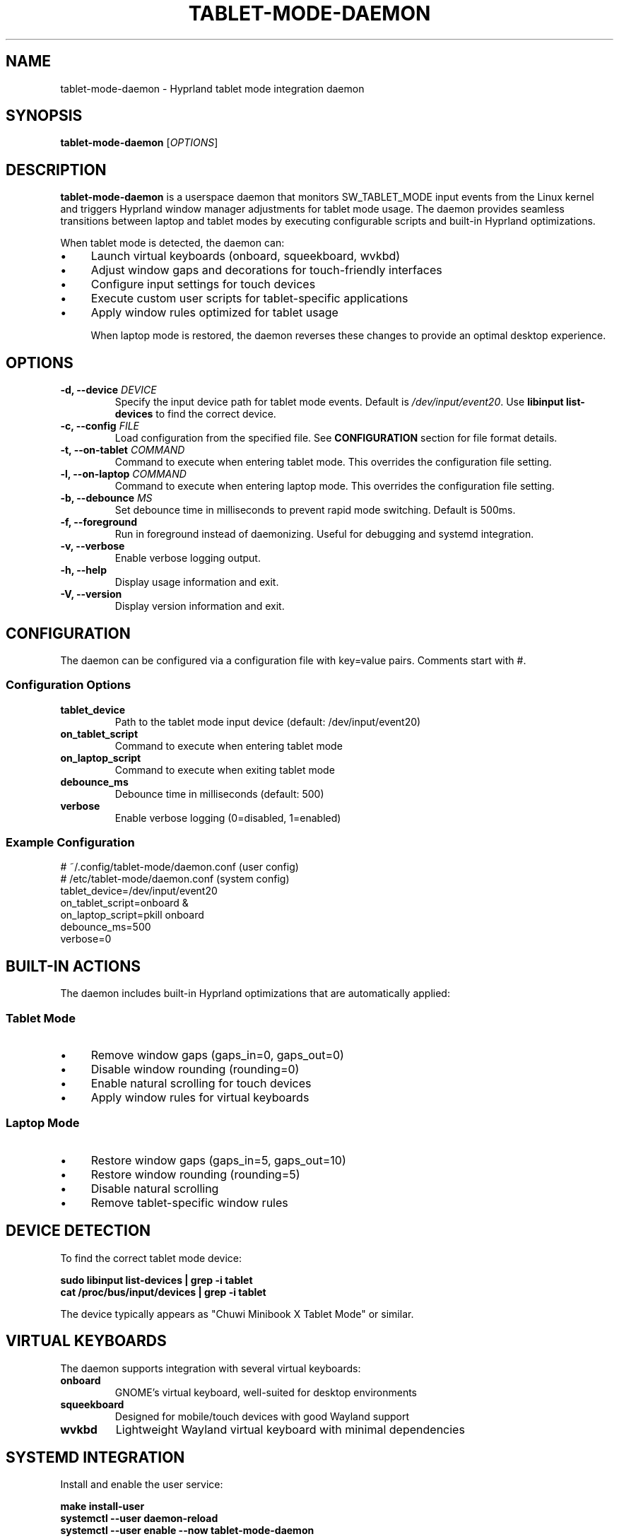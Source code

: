.\" Man page for tablet-mode-daemon
.\" Copyright (c) 2025 Armando DiCianno <armando@noonshy.com>
.\" Licensed under GPL-2.0
.\"
.TH TABLET-MODE-DAEMON 8 "October 2025" "1.0" "System Administration"
.SH NAME
tablet-mode-daemon \- Hyprland tablet mode integration daemon
.SH SYNOPSIS
.B tablet-mode-daemon
.RI [ OPTIONS ]
.SH DESCRIPTION
.B tablet-mode-daemon
is a userspace daemon that monitors SW_TABLET_MODE input events from the Linux kernel and triggers Hyprland window manager adjustments for tablet mode usage. The daemon provides seamless transitions between laptop and tablet modes by executing configurable scripts and built-in Hyprland optimizations.

When tablet mode is detected, the daemon can:
.IP \(bu 4
Launch virtual keyboards (onboard, squeekboard, wvkbd)
.IP \(bu 4
Adjust window gaps and decorations for touch-friendly interfaces
.IP \(bu 4
Configure input settings for touch devices
.IP \(bu 4
Execute custom user scripts for tablet-specific applications
.IP \(bu 4
Apply window rules optimized for tablet usage

When laptop mode is restored, the daemon reverses these changes to provide an optimal desktop experience.

.SH OPTIONS
.TP
.B \-d, \-\-device \fIDEVICE\fR
Specify the input device path for tablet mode events. Default is 
.IR /dev/input/event20 .
Use 
.B libinput list-devices
to find the correct device.

.TP
.B \-c, \-\-config \fIFILE\fR
Load configuration from the specified file. See 
.B CONFIGURATION
section for file format details.

.TP
.B \-t, \-\-on\-tablet \fICOMMAND\fR
Command to execute when entering tablet mode. This overrides the configuration file setting.

.TP
.B \-l, \-\-on\-laptop \fICOMMAND\fR
Command to execute when entering laptop mode. This overrides the configuration file setting.

.TP
.B \-b, \-\-debounce \fIMS\fR
Set debounce time in milliseconds to prevent rapid mode switching. Default is 500ms.

.TP
.B \-f, \-\-foreground
Run in foreground instead of daemonizing. Useful for debugging and systemd integration.

.TP
.B \-v, \-\-verbose
Enable verbose logging output.

.TP
.B \-h, \-\-help
Display usage information and exit.

.TP
.B \-V, \-\-version
Display version information and exit.

.SH CONFIGURATION
The daemon can be configured via a configuration file with key=value pairs. Comments start with #.

.SS Configuration Options
.TP
.B tablet_device
Path to the tablet mode input device (default: /dev/input/event20)

.TP
.B on_tablet_script
Command to execute when entering tablet mode

.TP
.B on_laptop_script
Command to execute when exiting tablet mode

.TP
.B debounce_ms
Debounce time in milliseconds (default: 500)

.TP
.B verbose
Enable verbose logging (0=disabled, 1=enabled)

.SS Example Configuration
.nf
# ~/.config/tablet-mode/daemon.conf (user config)
# /etc/tablet-mode/daemon.conf (system config)
tablet_device=/dev/input/event20
on_tablet_script=onboard &
on_laptop_script=pkill onboard
debounce_ms=500
verbose=0
.fi

.SH BUILT-IN ACTIONS
The daemon includes built-in Hyprland optimizations that are automatically applied:

.SS Tablet Mode
.IP \(bu 4
Remove window gaps (gaps_in=0, gaps_out=0)
.IP \(bu 4
Disable window rounding (rounding=0)
.IP \(bu 4
Enable natural scrolling for touch devices
.IP \(bu 4
Apply window rules for virtual keyboards

.SS Laptop Mode
.IP \(bu 4
Restore window gaps (gaps_in=5, gaps_out=10)
.IP \(bu 4
Restore window rounding (rounding=5)
.IP \(bu 4
Disable natural scrolling
.IP \(bu 4
Remove tablet-specific window rules

.SH DEVICE DETECTION
To find the correct tablet mode device:

.nf
.B sudo libinput list-devices | grep -i tablet
.B cat /proc/bus/input/devices | grep -i tablet
.fi

The device typically appears as "Chuwi Minibook X Tablet Mode" or similar.

.SH VIRTUAL KEYBOARDS
The daemon supports integration with several virtual keyboards:

.TP
.B onboard
GNOME's virtual keyboard, well-suited for desktop environments
.TP
.B squeekboard
Designed for mobile/touch devices with good Wayland support
.TP
.B wvkbd
Lightweight Wayland virtual keyboard with minimal dependencies

.SH SYSTEMD INTEGRATION
Install and enable the user service:

.nf
.B make install-user
.B systemctl --user daemon-reload
.B systemctl --user enable --now tablet-mode-daemon
.fi

Check service status:
.nf
.B systemctl --user status tablet-mode-daemon
.B journalctl --user -u tablet-mode-daemon -f
.fi

.SH HYPRLAND INTEGRATION
The daemon uses 
.B hyprctl
to communicate with Hyprland. Ensure Hyprland is running and accessible via the hyprctl command.

Custom Hyprland configurations can be applied via the script options. For example:

.nf
on_tablet_script=bash -c '
  hyprctl keyword decoration:blur:enabled false
  hyprctl keyword animations:enabled false
  onboard &
'
.fi

.SH TROUBLESHOOTING
.SS Permission Issues
Ensure the user is in the 
.B input
group to access input devices:
.nf
.B sudo usermod -a -G input $USER
.fi

Log out and back in for group changes to take effect.

.SS Device Not Found
Check available input devices:
.nf
.B sudo libinput list-devices
.B ls -la /dev/input/
.fi

Verify the tablet mode kernel module is loaded:
.nf
.B lsmod | grep chuwi
.B dmesg | grep tablet
.fi

.SS Hyprland Integration Issues
Verify hyprctl is working:
.nf
.B hyprctl version
.B hyprctl clients
.fi

Check Hyprland environment variables:
.nf
.B echo $HYPRLAND_INSTANCE_SIGNATURE
.fi

.SH FILES
.TP
.I ~/.config/tablet-mode/daemon.conf
User configuration file
.TP
.I /etc/tablet-mode/daemon.conf
System-wide configuration file

.TP
.I ~/.local/bin/tablet-mode-daemon
User-installed daemon binary

.TP
.I ~/.local/share/systemd/user/tablet-mode-daemon.service
User systemd service file

.TP
.I /dev/input/event*
Input device files for tablet mode events

.SH EXAMPLES
.SS Basic Usage
Run daemon in foreground with verbose output:
.nf
.B tablet-mode-daemon -f -v
.fi

.SS Custom Configuration
Use specific device and scripts:
.nf
.B tablet-mode-daemon \\
    -d /dev/input/event21 \\
    -t 'onboard &' \\
    -l 'pkill onboard'
.fi

.SS Systemd Service
Enable automatic startup:
.nf
.B systemctl --user enable --now tablet-mode-daemon
.fi

.SH SEE ALSO
.BR libinput (1),
.BR hyprctl (1),
.BR systemctl (1),
.BR onboard (1)

.SH BUGS
Report bugs to: https://github.com/greymouser/minibook-x-tools

.SH AUTHOR
Armando DiCianno <armando@noonshy.com>

.SH COPYRIGHT
Copyright (c) 2025 Armando DiCianno. Licensed under GPL-2.0.